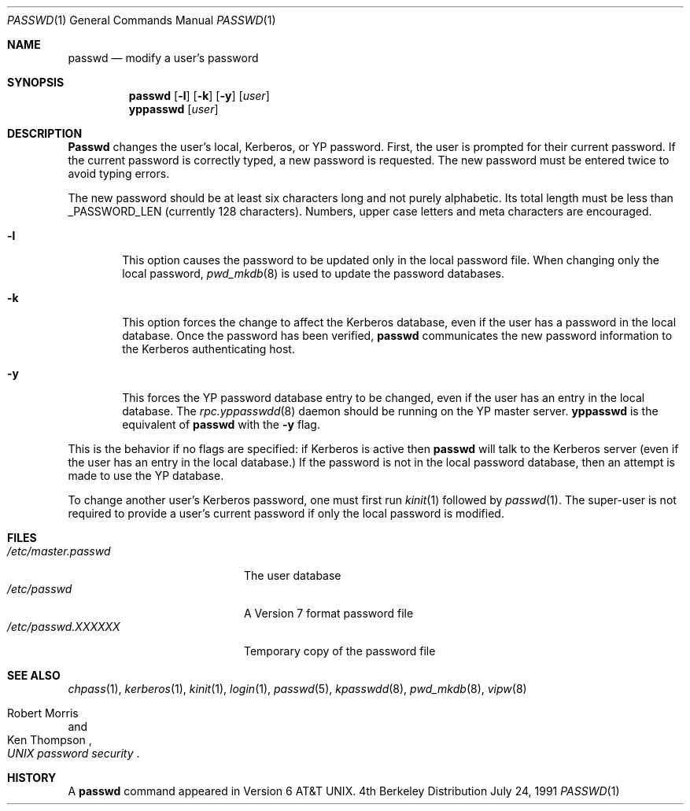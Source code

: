 .\" Copyright (c) 1990 The Regents of the University of California.
.\" All rights reserved.
.\"
.\" Redistribution and use in source and binary forms, with or without
.\" modification, are permitted provided that the following conditions
.\" are met:
.\" 1. Redistributions of source code must retain the above copyright
.\"    notice, this list of conditions and the following disclaimer.
.\" 2. Redistributions in binary form must reproduce the above copyright
.\"    notice, this list of conditions and the following disclaimer in the
.\"    documentation and/or other materials provided with the distribution.
.\" 3. All advertising materials mentioning features or use of this software
.\"    must display the following acknowledgement:
.\"	This product includes software developed by the University of
.\"	California, Berkeley and its contributors.
.\" 4. Neither the name of the University nor the names of its contributors
.\"    may be used to endorse or promote products derived from this software
.\"    without specific prior written permission.
.\"
.\" THIS SOFTWARE IS PROVIDED BY THE REGENTS AND CONTRIBUTORS ``AS IS'' AND
.\" ANY EXPRESS OR IMPLIED WARRANTIES, INCLUDING, BUT NOT LIMITED TO, THE
.\" IMPLIED WARRANTIES OF MERCHANTABILITY AND FITNESS FOR A PARTICULAR PURPOSE
.\" ARE DISCLAIMED.  IN NO EVENT SHALL THE REGENTS OR CONTRIBUTORS BE LIABLE
.\" FOR ANY DIRECT, INDIRECT, INCIDENTAL, SPECIAL, EXEMPLARY, OR CONSEQUENTIAL
.\" DAMAGES (INCLUDING, BUT NOT LIMITED TO, PROCUREMENT OF SUBSTITUTE GOODS
.\" OR SERVICES; LOSS OF USE, DATA, OR PROFITS; OR BUSINESS INTERRUPTION)
.\" HOWEVER CAUSED AND ON ANY THEORY OF LIABILITY, WHETHER IN CONTRACT, STRICT
.\" LIABILITY, OR TORT (INCLUDING NEGLIGENCE OR OTHERWISE) ARISING IN ANY WAY
.\" OUT OF THE USE OF THIS SOFTWARE, EVEN IF ADVISED OF THE POSSIBILITY OF
.\" SUCH DAMAGE.
.\"
.\"	from: @(#)passwd.1	6.11 (Berkeley) 7/24/91
.\"	$Id$
.\"
.Dd July 24, 1991
.Dt PASSWD 1
.Os BSD 4
.Sh NAME
.Nm passwd
.Nd modify a user's password
.Sh SYNOPSIS
.Nm passwd
.Op Fl l
.Op Fl k
.Op Fl y
.Op Ar user
.Nm yppasswd
.Op Ar user
.Sh DESCRIPTION
.Nm Passwd
changes the user's local, Kerberos, or YP password.  First, the user is prompted
for their current password.
If the current password is correctly typed, a new password is
requested.
The new password must be entered twice to avoid typing errors.
.Pp
The new password should be at least six characters long and not
purely alphabetic.
Its total length must be less than
.Dv _PASSWORD_LEN
(currently 128 characters).
Numbers, upper case letters and meta characters
are encouraged.
.Bl -tag -width flag
.It Fl l
This option causes the password to be updated only in the local
password file.  When changing only the local password,
.Xr pwd_mkdb  8
is used to update the password databases.
.It Fl k
This option forces the change to affect the Kerberos database, even
if the user has a password in the local database.
Once the password has been verified,
.Nm passwd
communicates the new password information to
the Kerberos authenticating host.
.It Fl y
This forces the YP password database entry to be changed, even if
the user has an entry in the local database.  The
.Xr rpc.yppasswdd 8
daemon should be running on the YP master server.
.Nm yppasswd
is the equivalent of
.Nm passwd
with the
.Fl y
flag.
.El
.Pp
This is the behavior if no flags are specified:
if Kerberos is active then
.Nm passwd
will talk to the Kerberos server (even if the user has an entry
in the local database.)
If the password is not in the local password database, then
an attempt is made to use the YP database.
.Pp
To change another user's Kerberos password, one must first
run
.Xr kinit 1
followed by
.Xr passwd 1 .
The super-user is not required to provide a user's current password
if only the local password is modified.
.Sh FILES
.Bl -tag -width /etc/master.passwd -compact
.It Pa /etc/master.passwd
The user database
.It Pa /etc/passwd 
A Version 7 format password file
.It Pa /etc/passwd.XXXXXX
Temporary copy of the password file
.El
.Sh SEE ALSO
.Xr chpass 1 ,
.Xr kerberos 1 ,
.Xr kinit 1 ,
.Xr login 1 ,
.Xr passwd 5 ,
.Xr kpasswdd 8 ,
.Xr pwd_mkdb 8 ,
.Xr vipw 8
.Rs
.%A Robert Morris
.%A Ken Thompson
.%T "UNIX password security"
.Re
.Sh HISTORY
A
.Nm passwd
command appeared in
.At v6 .
